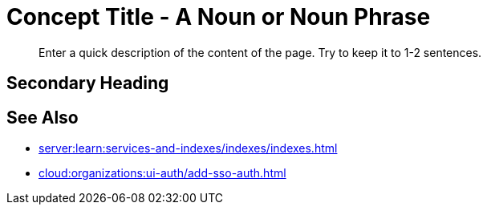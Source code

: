 = Concept Title - A Noun or Noun Phrase
:page-topic-type: concept
:description: Enter a quick description of the content of the page. Try to keep it to 1-2 sentences. 

[abstract]
{description}
// Use the description you provided as a quick introduction to the page. 

== Secondary Heading 

// Use headings to break up content and make it easier to scan for users. Add a heading when you're making a significant deviation in what you're explaining to the user. 

// In general, use your own discretion and be smart about when to add a heading.

// Don't go beyond an H4-level heading. 

// Use title case, and keep headings as short and to the point as you can.

// Use paragraphs and unordered lists under headings to keep content easy to read and scan. Small tables are also acceptable.


// To add a Kroki diagram: 

// The title for the diagram
// .Covering index

// Specifies the diagram language, an optional anchor,
// the name for the generated file, and the file type
//[plantuml#optional_anchor,file-name,svg]

// Indicates the start of the diagram
//....
//@startuml

// The content of the diagram goes here
// See https://plantuml.com/ for syntax help.

// Indicates the end of the diagram
//@enduml
//....

// To include a diagram as a partial, use the above syntax and save the file as .puml


// To add another image: 

// image::filename.png["Enter some alt text that visually describes the content of the image", width, height, align=]

// Omit the second colon to display an image inline. 

== See Also 

// Use the See Also section to add links to related procedures, concepts, or reference information. 

// Use an unordered list to organize the xrefs. 

// The structure of this xref is: 
// * Component name (server:)
// * Module name (learn:)
// * Family name (services-and-indexes/)
// * Subfolder name (indexes/)
// * File name (indexes.adoc)
* xref:server:learn:services-and-indexes/indexes/indexes.adoc[]
// The structure of this xref is: 
// * Component name (cloud:)
// * Module name (organizations:)
// * Family name (ui-auth/)
// * File name (add-sso-auth.adoc)
* xref:cloud:organizations:ui-auth/add-sso-auth.adoc[]